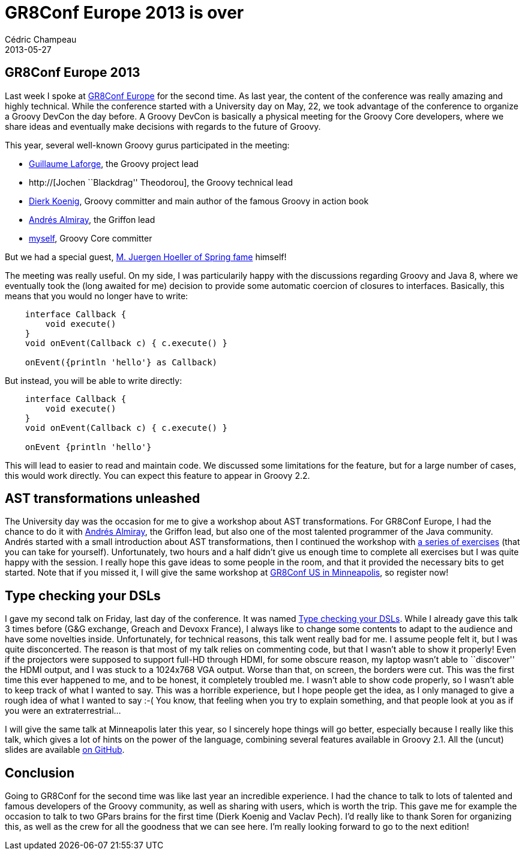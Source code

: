 = GR8Conf Europe 2013 is over
Cédric Champeau
2013-05-27
:jbake-type: post
:jbake-tags: gr8conf, groovy, programming
:jbake-status: published
:source-highlighter: prettify
:id: gr8conf_europe_2013_is_over

[[]]
GR8Conf Europe 2013
-------------------

Last week I spoke at http://gr8conf.eu/index[GR8Conf Europe] for the second time. As last year, the content of the conference was really amazing and highly technical. While the conference started with a University day on May, 22, we took advantage of the conference to organize a Groovy DevCon the day before. A Groovy DevCon is basically a physical meeting for the Groovy Core developers, where we share ideas and eventually make decisions with regards to the future of Groovy.

This year, several well-known Groovy gurus participated in the meeting:

* http://twitter.com/glaforge[Guillaume Laforge], the Groovy project lead
* http://[Jochen ``Blackdrag'' Theodorou], the Groovy technical lead
* http://twitter.com/mittie[Dierk Koenig], Groovy committer and main author of the famous Groovy in action book
* http://twitter.com/aalmiray[Andrés Almiray], the Griffon lead
* http://twitter.com/CedricChampeau[myself], Groovy Core committer

But we had a special guest, http://gr8conf.eu/Speakers/Juergen-Hoeller[M. Juergen Hoeller of Spring fame] himself!

The meeting was really useful. On my side, I was particularily happy with the discussions regarding Groovy and Java 8, where we eventually took the (long awaited for me) decision to provide some automatic coercion of closures to interfaces. Basically, this means that you would no longer have to write:

[source]
----
    interface Callback {
        void execute()
    }
    void onEvent(Callback c) { c.execute() }

    onEvent({println 'hello'} as Callback)

----


But instead, you will be able to write directly:

[source]
----
    interface Callback {
        void execute()
    }
    void onEvent(Callback c) { c.execute() }

    onEvent {println 'hello'}

----


This will lead to easier to read and maintain code. We discussed some limitations for the feature, but for a large number of cases, this would work directly. You can expect this feature to appear in Groovy 2.2.

[[]]
AST transformations unleashed
-----------------------------

The University day was the occasion for me to give a workshop about AST transformations. For GR8Conf Europe, I had the chance to do it with http://twitter.com/aalmiray[Andrés Almiray], the Griffon lead, but also one of the most talented programmer of the Java community. Andrés started with a small introduction about AST transformations, then I continued the workshop with https://github.com/melix/ast-workshop[a series of exercises] (that you can take for yourself). Unfortunately, two hours and a half didn’t give us enough time to complete all exercises but I was quite happy with the session. I really hope this gave ideas to some people in the room, and that it provided the necessary bits to get started. Note that if you missed it, I will give the same workshop at http://gr8conf.us/index[GR8Conf US in Minneapolis], so register now!

[[]]
Type checking your DSLs
-----------------------

I gave my second talk on Friday, last day of the conference. It was named http://gr8conf.us/Presentations/Type-checking-your-DSLs[Type checking your DSLs]. While I already gave this talk 3 times before (G&G exchange, Greach and Devoxx France), I always like to change some contents to adapt to the audience and have some novelties inside. Unfortunately, for technical reasons, this talk went really bad for me. I assume people felt it, but I was quite disconcerted. The reason is that most of my talk relies on commenting code, but that I wasn’t able to show it properly! Even if the projectors were supposed to support full-HD through HDMI, for some obscure reason, my laptop wasn’t able to ``discover'' the HDMI output, and I was stuck to a 1024x768 VGA output. Worse than that, on screen, the borders were cut. This was the first time this ever happened to me, and to be honest, it completely troubled me. I wasn’t able to show code properly, so I wasn’t able to keep track of what I wanted to say. This was a horrible experience, but I hope people get the idea, as I only managed to give a rough idea of what I wanted to say :-( You know, that feeling when you try to explain something, and that people look at you as if you were an extraterrestrial…

I will give the same talk at Minneapolis later this year, so I sincerely hope things will go better, especially because I really like this talk, which gives a lot of hints on the power of the language, combining several features available in Groovy 2.1. All the (uncut) slides are available https://github.com/melix/gr8confeu2013[on GitHub].

[[]]
Conclusion
----------

Going to GR8Conf for the second time was like last year an incredible experience. I had the chance to talk to lots of talented and famous developers of the Groovy community, as well as sharing with users, which is worth the trip. This gave me for example the occasion to talk to two GPars brains for the first time (Dierk Koenig and Vaclav Pech). I’d really like to thank Soren for organizing this, as well as the crew for all the goodness that we can see here. I’m really looking forward to go to the next edition!
